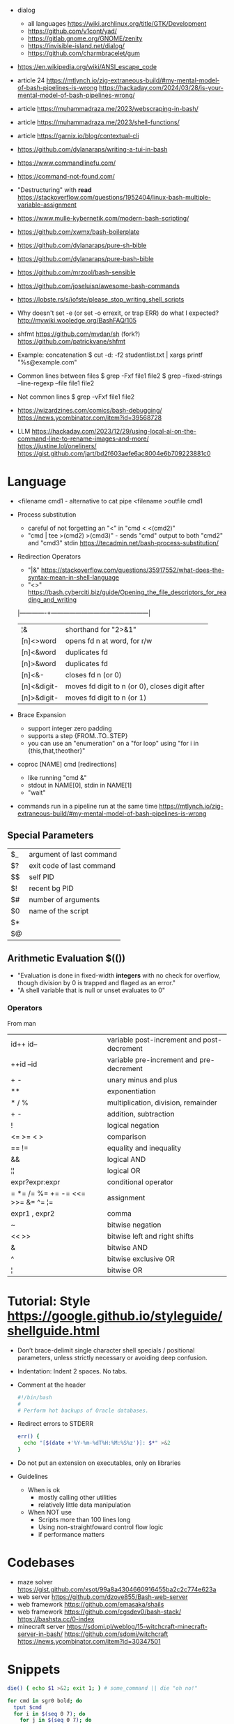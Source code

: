 - dialog
  - all languages https://wiki.archlinux.org/title/GTK/Development
  - https://github.com/v1cont/yad/
  - https://gitlab.gnome.org/GNOME/zenity
  - https://invisible-island.net/dialog/
  - https://github.com/charmbracelet/gum

- https://en.wikipedia.org/wiki/ANSI_escape_code
- article 24
  https://mtlynch.io/zig-extraneous-build/#my-mental-model-of-bash-pipelines-is-wrong
  https://hackaday.com/2024/03/28/is-your-mental-model-of-bash-pipelines-wrong/
- article https://muhammadraza.me/2023/webscraping-in-bash/
- article https://muhammadraza.me/2023/shell-functions/
- article https://garnix.io/blog/contextual-cli
- https://github.com/dylanaraps/writing-a-tui-in-bash
- https://www.commandlinefu.com/
- https://command-not-found.com/
- "Destructuring" with *read* https://stackoverflow.com/questions/1952404/linux-bash-multiple-variable-assignment
- https://www.mulle-kybernetik.com/modern-bash-scripting/
- https://github.com/xwmx/bash-boilerplate
- https://github.com/dylanaraps/pure-sh-bible
- https://github.com/dylanaraps/pure-bash-bible
- https://github.com/mrzool/bash-sensible
- https://github.com/joseluisq/awesome-bash-commands
- https://lobste.rs/s/iofste/please_stop_writing_shell_scripts
- Why doesn't set -e (or set -o errexit, or trap ERR) do what I expected?
  http://mywiki.wooledge.org/BashFAQ/105
- shfmt
  https://github.com/mvdan/sh
  (fork?) https://github.com/patrickvane/shfmt
- Example: concatenation
  $ cut -d: -f2 studentlist.txt | xargs printf "%s@example.com"
- Common lines between files
  $ grep -Fxf file1 file2
  $ grep --fixed-strings --line-regexp --file file1 file2
- Not common lines
  $ grep -vFxf file1 file2
- https://wizardzines.com/comics/bash-debugging/
  https://news.ycombinator.com/item?id=39568728

- LLM
  https://hackaday.com/2023/12/29/using-local-ai-on-the-command-line-to-rename-images-and-more/
  https://justine.lol/oneliners/
  https://gist.github.com/jart/bd2f603aefe6ac8004e6b709223881c0

* Language

- <filename cmd1              - alternative to cat pipe
  <filename >outfile cmd1

- Process substitution
  - careful of not forgetting an "<" in "cmd < <(cmd2)"
  - "cmd | tee >(cmd2) >(cmd3)" - sends "cmd" output to both "cmd2" and "cmd3" stdin https://tecadmin.net/bash-process-substitution/

- Redirection Operators
  - "|&" https://stackoverflow.com/questions/35917552/what-does-the-syntax-mean-in-shell-language
  - "<>" https://bash.cyberciti.biz/guide/Opening_the_file_descriptors_for_reading_and_writing
  |-------------+------------------------------------------------|
  | ¦&          | shorthand for "2>&1"                           |
  | [n]<>word   | opens fd n at word, for r/w                    |
  | [n]<&word   | duplicates fd                                  |
  | [n]>&word   | duplicates fd                                  |
  | [n]<&-      | closes fd n (or 0)                             |
  | [n]<&digit- | moves fd digit to n (or 0), closes digit after |
  | [n]>&digit- | moves fd digit to n (or 1)                     |
  |-------------+------------------------------------------------|

- Brace Expansion
  - support integer zero padding
  - supports a step {FROM..TO..STEP}
  - you can use an "enumeration" on a "for loop" using "for i in {this,that,theother}"

- coproc [NAME] cmd [redirections]
  - like running "cmd &"
  - stdout in NAME[0], stdin in NAME[1]
  - "wait"

- commands run in a pipeline run at the same time
  https://mtlynch.io/zig-extraneous-build/#my-mental-model-of-bash-pipelines-is-wrong

** Special Parameters

|----+---------------------------|
| $_ | argument of last command  |
| $? | exit code of last command |
| $$ | self PID                  |
| $! | recent bg PID             |
|----+---------------------------|
| $# | number of arguments       |
| $0 | name of the script        |
| $* |                           |
| $@ |                           |
|----+---------------------------|

** Arithmetic Evaluation $(())
- "Evaluation is done in fixed-width *integers* with no check for
   overflow, though division by 0 is trapped and flaged as an error."
- "A shell variable that is null or unset evaluates to 0"
*** Operators
From man
|-----------------------------------+---------------------------------------------|
| id++ id--                         | variable post-increment and  post-decrement |
| ++id --id                         | variable pre-increment and pre-decrement    |
| + -                               | unary minus and plus                        |
| **                                | exponentiation                              |
| * / %                             | multiplication, division, remainder         |
| + -                               | addition, subtraction                       |
|-----------------------------------+---------------------------------------------|
| !                                 | logical negation                            |
| <= >= < >                         | comparison                                  |
| == !=                             | equality and inequality                     |
| &&                                | logical AND                                 |
| ¦¦                                | logical OR                                  |
|-----------------------------------+---------------------------------------------|
| expr?expr:expr                    | conditional operator                        |
| = *= /= %= += -= <<= >>= &= ^= ¦= | assignment                                  |
| expr1 , expr2                     | comma                                       |
|-----------------------------------+---------------------------------------------|
| ~                                 | bitwise negation                            |
| << >>                             | bitwise left and right shifts               |
| &                                 | bitwise AND                                 |
| ^                                 | bitwise exclusive OR                        |
| ¦                                 | bitwise OR                                  |
|-----------------------------------+---------------------------------------------|
* Tutorial: Style https://google.github.io/styleguide/shellguide.html

  - Don’t brace-delimit single character shell specials / positional parameters,
    unless strictly necessary or avoiding deep confusion.
  - Indentation: Indent 2 spaces. No tabs.
  - Comment at the header
    #+begin_src bash
      #!/bin/bash
      #
      # Perform hot backups of Oracle databases.
    #+end_src
  - Redirect errors to STDERR
    #+begin_src bash
      err() {
        echo "[$(date +'%Y-%m-%dT%H:%M:%S%z')]: $*" >&2
      }
    #+end_src
  - Do not put an extension on executables, only on libraries
  - Guidelines
    - When is ok
      * mostly calling other utilities
      * relatively little data manipulation
    - When NOT use
      * Scripts more than 100 lines long
      * Using non-straightfoward control flow logic
      * if performance matters

* Codebases

- maze solver https://gist.github.com/xsot/99a8a4304660916455ba2c2c774e623a
- web server https://github.com/dzove855/Bash-web-server
- web framework https://github.com/emasaka/shails
- web framework
  https://github.com/cgsdev0/bash-stack/
  https://bashsta.cc/0-index
- minecraft server
  https://sdomi.pl/weblog/15-witchcraft-minecraft-server-in-bash/
  https://github.com/sdomi/witchcraft
  https://news.ycombinator.com/item?id=30347501

* Snippets

#+begin_src bash
  die() { echo $1 >&2; exit 1; } # some_command || die "oh no!"
#+end_src

#+begin_src bash
  for cmd in sgr0 bold; do
    tput $cmd
    for i in $(seq 0 7); do
      for j in $(seq 0 7); do
        tput setaf $i; tput setab $j; echo -n " $i,$j "
      done
      tput sgr0; echo; tput $cmd
    done
  done
#+end_src

